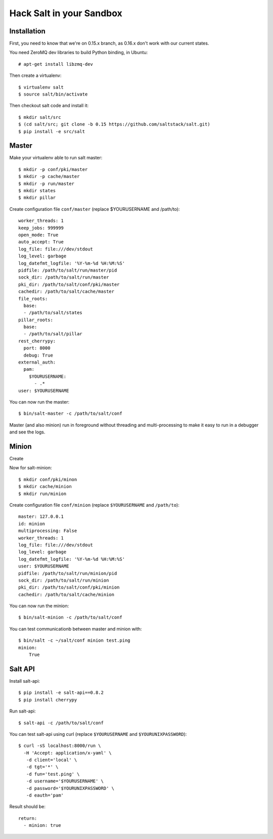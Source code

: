 Hack Salt in your Sandbox
=========================

Installation
------------

First, you need to know that we're on 0.15.x branch, as 0.16.x don't work with
our current states.

You need ZeroMQ dev libraries to build Python binding, in Ubuntu::

  # apt-get install libzmq-dev

Then create a virtualenv::

  $ virtualenv salt
  $ source salt/bin/activate

Then checkout salt code and install it::

  $ mkdir salt/src
  $ (cd salt/src; git clone -b 0.15 https://github.com/saltstack/salt.git)
  $ pip install -e src/salt

Master
------

Make your virtualenv able to run salt master::

  $ mkdir -p conf/pki/master
  $ mkdir -p cache/master
  $ mkdir -p run/master
  $ mkdir states
  $ mkdir pillar

Create configuration file ``conf/master`` (replace $YOURUSERNAME and /path/to)::

  worker_threads: 1
  keep_jobs: 999999
  open_mode: True
  auto_accept: True
  log_file: file:///dev/stdout
  log_level: garbage
  log_datefmt_logfile: '%Y-%m-%d %H:%M:%S'
  pidfile: /path/to/salt/run/master/pid
  sock_dir: /path/to/salt/run/master
  pki_dir: /path/to/salt/conf/pki/master
  cachedir: /path/to/salt/cache/master
  file_roots:
    base:
    - /path/to/salt/states
  pillar_roots:
    base:
    - /path/to/salt/pillar
  rest_cherrypy:
    port: 8000
    debug: True
  external_auth:
    pam:
      $YOURUSERNAME:
        - .*
  user: $YOURUSERNAME

You can now run the master::

  $ bin/salt-master -c /path/to/salt/conf

Master (and also minion) run in foreground without threading and
multi-processing to make it easy to run in a debugger and see the logs.

Minion
------

Create

Now for salt-minion::

  $ mkdir conf/pki/minon
  $ mkdir cache/minion
  $ mkdir run/minion

Create configuration file ``conf/minion`` (replace ``$YOURUSERNAME``
and ``/path/to``)::

  master: 127.0.0.1
  id: minion
  multiprocessing: False
  worker_threads: 1
  log_file: file:///dev/stdout
  log_level: garbage
  log_datefmt_logfile: '%Y-%m-%d %H:%M:%S'
  user: $YOURUSERNAME
  pidfile: /path/to/salt/run/minion/pid
  sock_dir: /path/to/salt/run/minion
  pki_dir: /path/to/salt/conf/pki/minion
  cachedir: /path/to/salt/cache/minion

You can now run the minion::

  $ bin/salt-minion -c /path/to/salt/conf

You can test communicationb between master and minion with::

  $ bin/salt -c ~/salt/conf minion test.ping
  minion:
      True

Salt API
--------

Install salt-api::

  $ pip install -e salt-api==0.8.2
  $ pip install cherrypy

Run salt-api::

  $ salt-api -c /path/to/salt/conf

You can test salt-api using curl (replace ``$YOURUSERNAME`` and
``$YOURUNIXPASSWORD``)::

  $ curl -sS localhost:8000/run \
    -H 'Accept: application/x-yaml' \
     -d client='local' \
     -d tgt='*' \
     -d fun='test.ping' \
     -d username='$YOURUSERNAME' \
     -d password='$YOURUNIXPASSWORD' \
     -d eauth='pam'

Result should be::

  return:
    - minion: true
